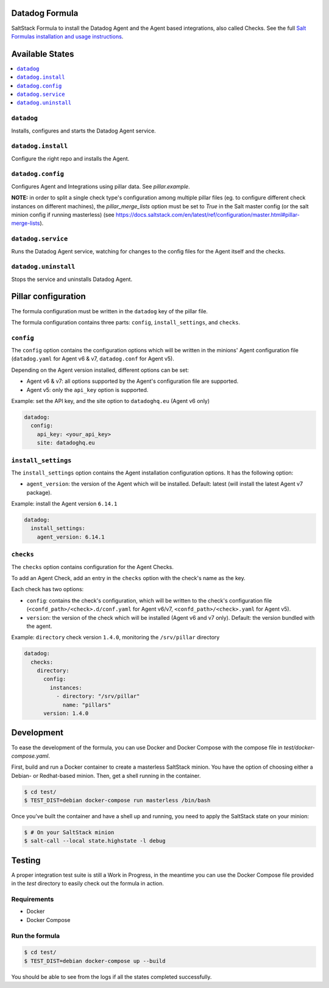 Datadog Formula
===============

SaltStack Formula to install the Datadog Agent and the Agent based integrations,
also called Checks. See the full `Salt Formulas installation and usage instructions <http://docs.saltstack.com/en/latest/topics/development/conventions/formulas.html>`_.

Available States
================

.. contents::
    :local:

``datadog``
-----------

Installs, configures and starts the Datadog Agent service.

``datadog.install``
------------------

Configure the right repo and installs the Agent.

``datadog.config``
------------------

Configures Agent and Integrations using pillar data. See `pillar.example`.

**NOTE:** in order to split a single check type's configuration among multiple
pillar files (eg. to configure different check instances on different machines),
the `pillar_merge_lists` option must be set to `True` in the Salt master config
(or the salt minion config if running masterless) (see
https://docs.saltstack.com/en/latest/ref/configuration/master.html#pillar-merge-lists).

``datadog.service``
------------------

Runs the Datadog Agent service, watching for changes to the config files for the
Agent itself and the checks.

``datadog.uninstall``
------------------

Stops the service and uninstalls Datadog Agent.

Pillar configuration
====================

The formula configuration must be written in the ``datadog`` key of the pillar file.

The formula configuration contains three parts: ``config``, ``install_settings``, and ``checks``.

``config``
----------
The ``config`` option contains the configuration options which will be written in the minions' Agent configuration file (``datadog.yaml`` for Agent v6 & v7, ``datadog.conf`` for Agent v5).

Depending on the Agent version installed, different options can be set:

- Agent v6 & v7: all options supported by the Agent's configuration file are supported.
- Agent v5: only the ``api_key`` option is supported.

Example: set the API key, and the site option to ``datadoghq.eu`` (Agent v6 only)

.. code::

  datadog:
    config:
      api_key: <your_api_key>
      site: datadoghq.eu

``install_settings``
--------------------
The ``install_settings`` option contains the Agent installation configuration options.
It has the following option:

- ``agent_version``: the version of the Agent which will be installed. Default: latest (will install the latest Agent v7 package).

Example: install the Agent version ``6.14.1``

.. code::

  datadog:
    install_settings:
      agent_version: 6.14.1


``checks``
----------
The ``checks`` option contains configuration for the Agent Checks.

To add an Agent Check, add an entry in the ``checks`` option with the check's name as the key.

Each check has two options:

- ``config``: contains the check's configuration, which will be written to the check's configuration file (``<confd_path>/<check>.d/conf.yaml`` for Agent v6/v7, ``<confd_path>/<check>.yaml`` for Agent v5).
- ``version``: the version of the check which will be installed (Agent v6 and v7 only). Default: the version bundled with the agent.

Example: ``directory`` check version ``1.4.0``, monitoring the ``/srv/pillar`` directory

.. code::

  datadog:
    checks:
      directory:
        config:
          instances:
            - directory: "/srv/pillar"
              name: "pillars"
        version: 1.4.0

Development
===========

To ease the development of the formula, you can use Docker and Docker Compose with
the compose file in `test/docker-compose.yaml`.

First, build and run a Docker container to create a masterless SaltStack minion. You have the option of choosing either
a Debian- or Redhat-based minion. Then, get a shell running in the container.

.. code-block:: shell

    $ cd test/
    $ TEST_DIST=debian docker-compose run masterless /bin/bash

Once you've built the container and have a shell up and running, you need to apply the SaltStack state on your minion:

.. code-block:: shell

    $ # On your SaltStack minion
    $ salt-call --local state.highstate -l debug

Testing
=========

A proper integration test suite is still a Work in Progress, in the meantime you
can use the Docker Compose file provided in the `test` directory to easily check
out the formula in action.

Requirements
------------

* Docker
* Docker Compose

Run the formula
---------------

.. code-block:: shell

    $ cd test/
    $ TEST_DIST=debian docker-compose up --build

You should be able to see from the logs if all the states completed successfully.
